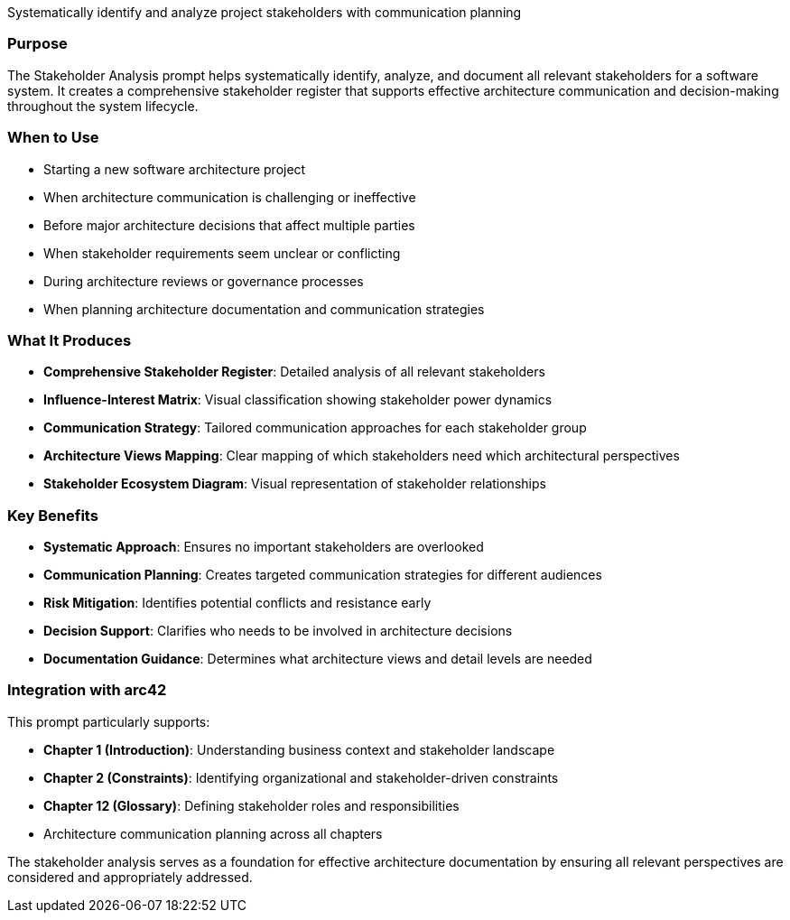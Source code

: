 // tag::purpose[]
Systematically identify and analyze project stakeholders with communication planning
// end::purpose[]

// tag::detailed[]
=== Purpose
The Stakeholder Analysis prompt helps systematically identify, analyze, and document all relevant stakeholders for a software system. It creates a comprehensive stakeholder register that supports effective architecture communication and decision-making throughout the system lifecycle.

=== When to Use
* Starting a new software architecture project
* When architecture communication is challenging or ineffective  
* Before major architecture decisions that affect multiple parties
* When stakeholder requirements seem unclear or conflicting
* During architecture reviews or governance processes
* When planning architecture documentation and communication strategies

=== What It Produces
* **Comprehensive Stakeholder Register**: Detailed analysis of all relevant stakeholders
* **Influence-Interest Matrix**: Visual classification showing stakeholder power dynamics
* **Communication Strategy**: Tailored communication approaches for each stakeholder group
* **Architecture Views Mapping**: Clear mapping of which stakeholders need which architectural perspectives
* **Stakeholder Ecosystem Diagram**: Visual representation of stakeholder relationships

=== Key Benefits
* **Systematic Approach**: Ensures no important stakeholders are overlooked
* **Communication Planning**: Creates targeted communication strategies for different audiences
* **Risk Mitigation**: Identifies potential conflicts and resistance early
* **Decision Support**: Clarifies who needs to be involved in architecture decisions
* **Documentation Guidance**: Determines what architecture views and detail levels are needed

=== Integration with arc42
This prompt particularly supports:

* **Chapter 1 (Introduction)**: Understanding business context and stakeholder landscape
* **Chapter 2 (Constraints)**: Identifying organizational and stakeholder-driven constraints  
* **Chapter 12 (Glossary)**: Defining stakeholder roles and responsibilities
* Architecture communication planning across all chapters

The stakeholder analysis serves as a foundation for effective architecture documentation by ensuring all relevant perspectives are considered and appropriately addressed.
// end::detailed[]